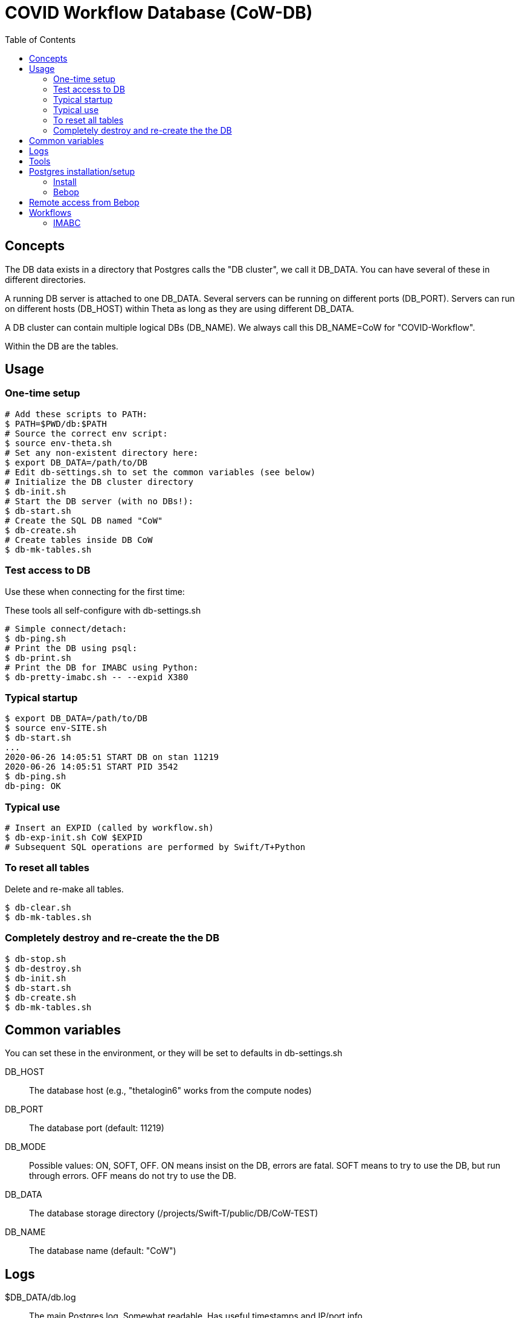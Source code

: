 
:toc:

= COVID Workflow Database (CoW-DB)

== Concepts

The DB data exists in a directory that Postgres calls the "DB cluster",
we call it +DB_DATA+.  You can have several of these in different directories.

A running DB server is attached to one +DB_DATA+.  Several servers can be
running on different ports (+DB_PORT+).
Servers can run on different hosts (+DB_HOST+)
within Theta as long as they are using different +DB_DATA+.

A DB cluster can contain multiple logical DBs (+DB_NAME+).  We always
call this +DB_NAME=CoW+ for "COVID-Workflow".

Within the DB are the tables.

== Usage

=== One-time setup

----
# Add these scripts to PATH:
$ PATH=$PWD/db:$PATH
# Source the correct env script:
$ source env-theta.sh
# Set any non-existent directory here:
$ export DB_DATA=/path/to/DB
# Edit db-settings.sh to set the common variables (see below)
# Initialize the DB cluster directory
$ db-init.sh
# Start the DB server (with no DBs!):
$ db-start.sh
# Create the SQL DB named "CoW"
$ db-create.sh
# Create tables inside DB CoW
$ db-mk-tables.sh
----

=== Test access to DB

Use these when connecting for the first time:

These tools all self-configure with db-settings.sh

----
# Simple connect/detach:
$ db-ping.sh
# Print the DB using psql:
$ db-print.sh
# Print the DB for IMABC using Python:
$ db-pretty-imabc.sh -- --expid X380
----

=== Typical startup

----
$ export DB_DATA=/path/to/DB
$ source env-SITE.sh
$ db-start.sh
...
2020-06-26 14:05:51 START DB on stan 11219
2020-06-26 14:05:51 START PID 3542
$ db-ping.sh
db-ping: OK
----

=== Typical use

----
# Insert an EXPID (called by workflow.sh)
$ db-exp-init.sh CoW $EXPID
# Subsequent SQL operations are performed by Swift/T+Python
----

=== To reset all tables

Delete and re-make all tables.

----
$ db-clear.sh
$ db-mk-tables.sh
----

=== Completely destroy and re-create the the DB

----
$ db-stop.sh
$ db-destroy.sh
$ db-init.sh
$ db-start.sh
$ db-create.sh
$ db-mk-tables.sh
----

== Common variables

You can set these in the environment, or they will be set to
defaults in db-settings.sh

+DB_HOST+::
The database host (e.g., "thetalogin6" works from the compute nodes)

+DB_PORT+::
The database port (default: 11219)

+DB_MODE+::
Possible values: +ON+, +SOFT+, +OFF+.
+ON+ means insist on the DB, errors are fatal.
+SOFT+ means to try to use the DB, but run through errors.
+OFF+ means do not try to use the DB.

+DB_DATA+::
The database storage directory (+/projects/Swift-T/public/DB/CoW-TEST+)

+DB_NAME+::
The database name (default: +"CoW"+)

== Logs

+$DB_DATA/db.log+::
The main Postgres log.  Somewhat readable.  Has useful timestamps and IP/port info.

+$DB_DATA/postmaster.pid+::
A main Postgres info file.  Has useful port, PID info.
Only exists if the DB is running.

+$DB_DATA/hosts.log+::
A log we added to just capture start/stop info, with the host/port/PID.

== Tools

Initialize the DB cluster::
+
Set +DB_DATA+ then run this:
+
----
$ db-init.sh
----

Start the DB server::
+
Starts DB on the local host using +DB_PORT+ and +DB_DATA+. +
Runs under nice:
+
----
$ db-start.sh
----

Check that the DB server is running::
+
----
$ db-ping.sh
----

Create the DB::
+
Creates the DB with +DB_NAME+.
+
----
$ db-create.sh
----

Make the tables::
+
----
$ db-mk-tables.sh
----

Plain SQL dump of all table data::
+
----
$ db-print.sh
----

Insert a new experiment ID (EXPID)::
+
----
$ db-exp-init.sh
----

Delete all tables::
+
Provides multiple opportunities to cancel:
+
----
$ db-clear.sh
----

Destroy the DB::
+
Deletes +DB_DATA+ from the FS. +
You must stop the DB server first. +
Provides multiple opportunities to cancel:
+
----
$ db-destroy.sh
----

Shutdown the DB server::
+
----
$ db-stop.sh
----

Interactive session::
+
----
$ source db-settings.sh
# A shell function:
$ sql
CoW=#
-- Example command
CoW=# \dt
            List of relations
 Schema |     Name     | Type  |  Owner
--------+--------------+-------+---------
 public | exp_instnces | table | wozniak
 public | exp_runs     | table | wozniak
 public | expids       | table | wozniak
-- To exit: Ctrl-D or:
CoW=# \q
$
----

== Postgres installation/setup

=== Install

==== Linux

----
$ wget https://ftp.postgresql.org/pub/source/v12.2/postgresql-12.2.tar.bz2
$ bunzip
$ configure
$ make install
# Install the Python Postgres adapter
# Cf. https://www.psycopg.org
$ pip install psycopg2
----

==== Theta

Cf. https://www.alcf.anl.gov/support-center/theta/postgresql-and-sqlite

Same install.  Install the adapter:

----
$ /opt/python/3.6.5.3/bin/pip install --user psycopg2
----

NOTE: This uses the wrong Postgres lib (libpq.so.5) but it works for now.

Then enable network access in the server by doing:

. Edit postgresql.conf to set:
+
----
listen_addresses = '*'
----
. Edit pg_hba.conf to append:
+
----
host all all 0.0.0.0/0 trust
----

This is insecure.  We will want to change this for production.

=== Bebop

Just use GCC, but you need readline:

----
$ module load readline
$ configure ; make ; make install
----

== Remote access from Bebop

In one session, do:

----
$ db-tunnel.sh thetalogin6.alcf.anl.gov
----

Then, in another session, simply set:

----
$ module load readline
$ DB_HOST=localhost
$ DB_PORT=11219
----

Then try +db-ping.sh+ or +db-print.sh+ to test the connection.

*Optional:*
Set +DB_USER+ to your remote user name if different from
the local user name.

== Workflows

=== IMABC

This workflow inserts records for each instance and its runs.

For non-interactive runs, usage has not changed, just set DB_DATA.

----
$ cd swift_proj
$ export DB_DATA=/home/wozniak/DB3
$ theta_run_imabc.sh -a swift/cfgs/imabc_1.cfg
----

For interactive runs:

----
$ qsub-theta.sh
# on MOM node:
$ cd swift_proj
$ export DB_DATA=/home/wozniak/DB3
$ export INTERACTIVE=1
$ theta_run_imabc.sh -a swift/cfgs/imabc_1.cfg
----

During or after a run, use db-pretty-imabc.sh to view progress.



////
Local Variables:
mode: doc;
eval: (auto-fill-mode 1)
////
